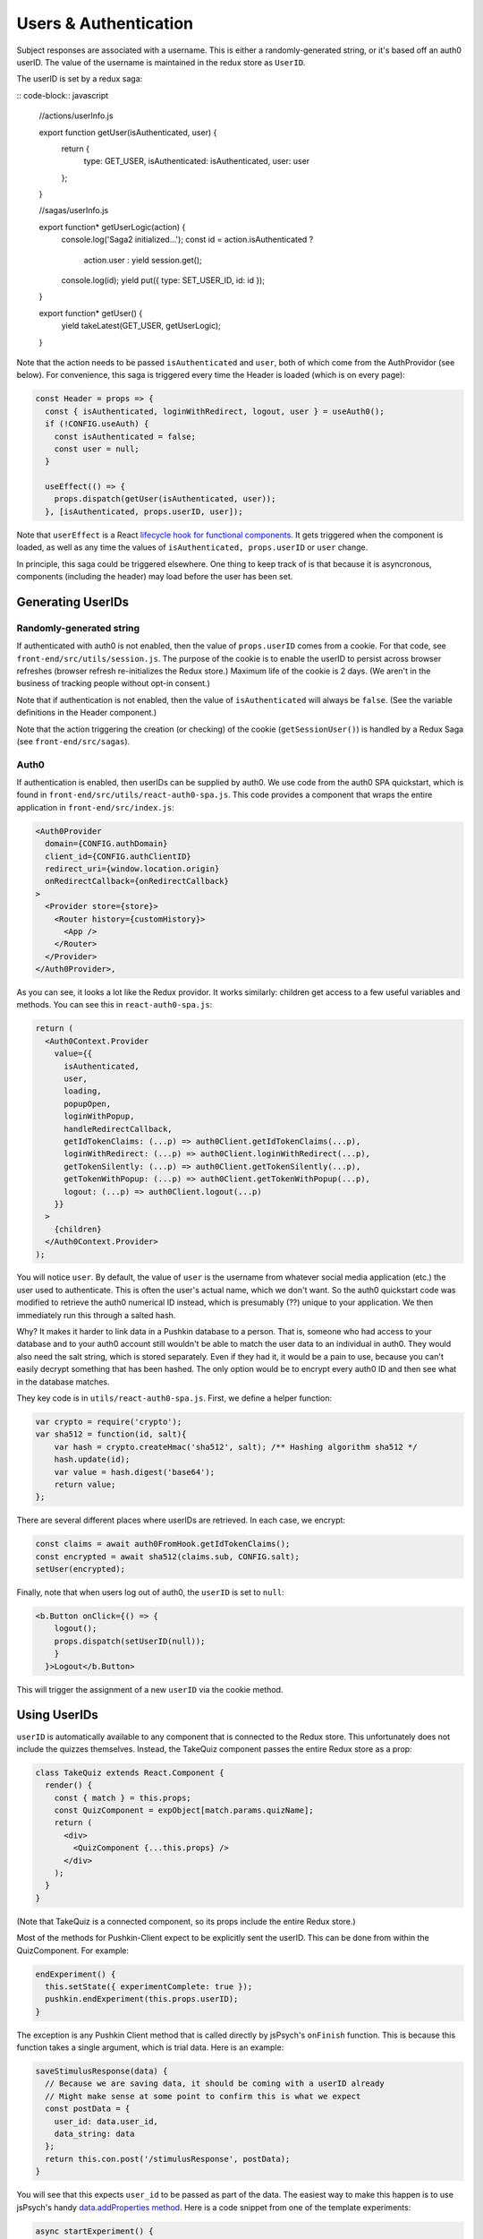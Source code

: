 .. _usernames:

Users & Authentication
####################
  
Subject responses are associated with a username. This is either a randomly-generated string, or it's based off an auth0 userID. The value of the username is maintained in the redux store as ``UserID``.

The userID is set by a redux saga:

:: code-block:: javascript
  
  //actions/userInfo.js

  export function getUser(isAuthenticated, user) {
    return {
      type: GET_USER,
      isAuthenticated: isAuthenticated,
      user: user
    };
  }

  //sagas/userInfo.js

  export function* getUserLogic(action) {
    console.log('Saga2 initialized...');
    const id = action.isAuthenticated ? 
      action.user : 
      yield session.get();
    console.log(id);
    yield put({ type: SET_USER_ID, id: id });
  }

  export function* getUser() {
    yield takeLatest(GET_USER, getUserLogic);
  }

Note that the action needs to be passed ``isAuthenticated`` and ``user``, both of which come from the AuthProvidor (see below). For convenience, this saga is triggered every time the Header is loaded (which is on every page):

.. code-block:: javascript
  
  const Header = props => {
    const { isAuthenticated, loginWithRedirect, logout, user } = useAuth0();
    if (!CONFIG.useAuth) {
      const isAuthenticated = false;
      const user = null;
    }

    useEffect(() => {
      props.dispatch(getUser(isAuthenticated, user));
    }, [isAuthenticated, props.userID, user]);


Note that ``userEffect`` is a React `lifecycle hook for functional components <https://itnext.io/add-state-and-lifecycle-methods-to-function-components-with-react-hooks-8e2bdc44d43d>`_. It gets triggered when the component is loaded, as well as any time the values of ``isAuthenticated, props.userID`` or ``user`` change. 

In principle, this saga could be triggered elsewhere. One thing to keep track of is that because it is asyncronous, components (including the header) may load before the user has been set. 

Generating UserIDs
===================

Randomly-generated string
-------------------

If authenticated with auth0 is not enabled, then the value of ``props.userID`` comes from a cookie. For that code, see ``front-end/src/utils/session.js``. The purpose of the cookie is to enable the userID to persist across browser refreshes (browser refresh re-initializes the Redux store.) Maximum life of the cookie is 2 days. (We aren't in the business of tracking people without opt-in consent.)

Note that if authentication is not enabled, then the value of ``isAuthenticated`` will always be ``false``. (See the variable definitions in the Header component.)

Note that the action triggering the creation (or checking) of the cookie (``getSessionUser()``) is handled by a Redux Saga (see ``front-end/src/sagas``).

Auth0
-------------------

If authentication is enabled, then userIDs can be supplied by auth0. We use code from the auth0 SPA quickstart, which is found in ``front-end/src/utils/react-auth0-spa.js``. This code provides a component that wraps the entire application in ``front-end/src/index.js``:

.. code-block:: javascript

  <Auth0Provider
    domain={CONFIG.authDomain}
    client_id={CONFIG.authClientID}
    redirect_uri={window.location.origin}
    onRedirectCallback={onRedirectCallback}
  >
    <Provider store={store}>
      <Router history={customHistory}>
        <App />
      </Router>
    </Provider>
  </Auth0Provider>,

As you can see, it looks a lot like the Redux providor. It works similarly: children get access to a few useful variables and methods. You can see this in ``react-auth0-spa.js``:

.. code-block:: javascript

  return (
    <Auth0Context.Provider
      value={{
        isAuthenticated,
        user,
        loading,
        popupOpen,
        loginWithPopup,
        handleRedirectCallback,
        getIdTokenClaims: (...p) => auth0Client.getIdTokenClaims(...p),
        loginWithRedirect: (...p) => auth0Client.loginWithRedirect(...p),
        getTokenSilently: (...p) => auth0Client.getTokenSilently(...p),
        getTokenWithPopup: (...p) => auth0Client.getTokenWithPopup(...p),
        logout: (...p) => auth0Client.logout(...p)
      }}
    >
      {children}
    </Auth0Context.Provider>
  );

You will notice ``user``. By default, the value of ``user`` is the username from whatever social media application (etc.) the user used to authenticate. This is often the user's actual name, which we don't want. So the auth0 quickstart code was modified to retrieve the auth0 numerical ID instead, which is presumably (??) unique to your application. We then immediately run this through a salted hash.

Why? It makes it harder to link data in a Pushkin database to a person. That is, someone who had access to your database and to your auth0 account still wouldn't be able to match the user data to an individual in auth0. They would also need the salt string, which is stored separately. Even if they had it, it would be a pain to use, because you can't easily decrypt something that has been hashed. The only option would be to encrypt every auth0 ID and then see what in the database matches.

They key code is in ``utils/react-auth0-spa.js``. First, we define a helper function:

.. code-block:: javascript
  
  var crypto = require('crypto');
  var sha512 = function(id, salt){
      var hash = crypto.createHmac('sha512', salt); /** Hashing algorithm sha512 */
      hash.update(id);
      var value = hash.digest('base64');
      return value;
  };

There are several different places where userIDs are retrieved. In each case, we encrypt:

.. code-block:: javascript
  
  const claims = await auth0FromHook.getIdTokenClaims();
  const encrypted = await sha512(claims.sub, CONFIG.salt);
  setUser(encrypted);

Finally, note that when users log out of auth0, the ``userID`` is set to ``null``:

.. code-block:: javascript

  <b.Button onClick={() => {
      logout(); 
      props.dispatch(setUserID(null));
      }
    }>Logout</b.Button>

This will trigger the assignment of a new ``userID`` via the cookie method.


Using UserIDs
=================

``userID`` is automatically available to any component that is connected to the Redux store. This unfortunately does not include the quizzes themselves. Instead, the TakeQuiz component passes the entire Redux store as a prop:

.. code-block:: javascript

	class TakeQuiz extends React.Component {
	  render() {
	    const { match } = this.props;
	    const QuizComponent = expObject[match.params.quizName];
	    return (
	      <div>
	        <QuizComponent {...this.props} />
	      </div>
	    );
	  }
	}

(Note that TakeQuiz is a connected component, so its props include the entire Redux store.)

Most of the methods for Pushkin-Client expect to be explicitly sent the userID. This can be done from within the QuizComponent. For example:

.. code-block:: javascript
  
  endExperiment() {
    this.setState({ experimentComplete: true });
    pushkin.endExperiment(this.props.userID);
  }

The exception is any Pushkin Client method that is called directly by jsPsych's ``onFinish`` function. This is because this function takes a single argument, which is trial data. Here is an example:

.. code-block:: javascript

  saveStimulusResponse(data) {
    // Because we are saving data, it should be coming with a userID already
    // Might make sense at some point to confirm this is what we expect
    const postData = {
      user_id: data.user_id,
      data_string: data
    };
    return this.con.post('/stimulusResponse', postData);
  }

You will see that this expects ``user_id`` to be passed as part of the data. The easiest way to make this happen is to use jsPsych's handy `data.addProperties method <https://www.jspsych.org/core_library/jspsych-data/#jspsychdataaddproperties>`_. Here is a code snippet from one of the template experiments:

.. code-block:: javascript
  
  async startExperiment() {
    this.props.history.listen(jsPsych.endExperiment);

    jsPsych.data.addProperties({user_id: this.props.userID}); //See https://www.jspsych.org/core_library/jspsych-data/#jspsychdataaddproperties

